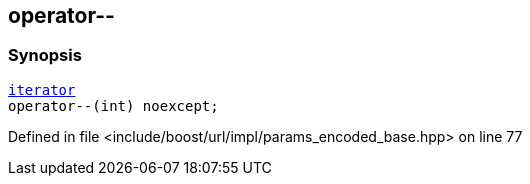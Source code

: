 :relfileprefix: ../../../../
[#532373E8D7E21E608CBCCA047DE7C4F85537471E]
== operator--



=== Synopsis

[source,cpp,subs="verbatim,macros,-callouts"]
----
xref:reference/boost/urls/params_encoded_base/iterator.adoc[iterator]
operator--(int) noexcept;
----

Defined in file <include/boost/url/impl/params_encoded_base.hpp> on line 77

